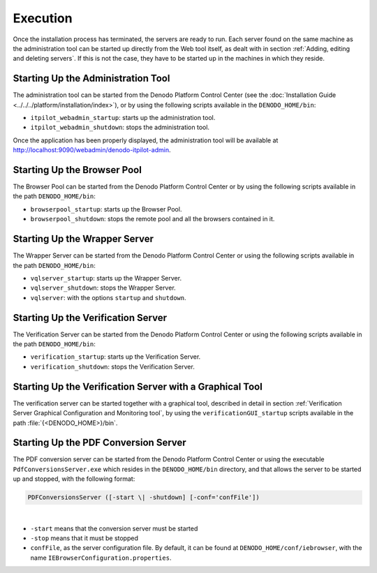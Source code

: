 =========
Execution
=========
   
Once the installation process has terminated, the servers are ready to
run. Each server found on the same machine as the administration tool
can be started up directly from the Web tool itself, as dealt with in
section :ref:`Adding, editing and deleting servers`. If this is not the
case, they have to be started up in the machines in which they reside.



Starting Up the Administration Tool
===================================

The administration tool can be started from the Denodo Platform Control
Center (see the :doc:`Installation Guide <../../../platform/installation/index>`), or by
using the following scripts available in the ``DENODO_HOME/bin``:

-  ``itpilot_webadmin_startup``: starts up the administration tool.
-  ``itpilot_webadmin_shutdown``: stops the administration tool.



Once the application has been properly displayed, the administration
tool will be available at http://localhost:9090/webadmin/denodo-itpilot-admin.

Starting Up the Browser Pool
============================

The Browser Pool can be started from the Denodo Platform Control Center
or by using the
following scripts available in the path ``DENODO_HOME/bin``:

-  ``browserpool_startup``: starts up the Browser Pool.
-  ``browserpool_shutdown``: stops the remote pool and all the browsers
   contained in it.

Starting Up the Wrapper Server
==============================

The Wrapper Server can be started from the Denodo Platform Control
Center or using the following scripts available in the path ``DENODO_HOME/bin``:

-  ``vqlserver_startup``: starts up the Wrapper Server.
-  ``vqlserver_shutdown``: stops the Wrapper Server.
-  ``vqlserver``: with the options ``startup`` and ``shutdown``.

Starting Up the Verification Server
===================================

The Verification Server can be started from the Denodo Platform Control
Center or
using the following scripts available in the path ``DENODO_HOME/bin``:

-  ``verification_startup``: starts up the Verification Server.
-  ``verification_shutdown``: stops the Verification Server.

Starting Up the Verification Server with a Graphical Tool
=========================================================

The verification server can be started together with a graphical tool,
described in detail in section :ref:`Verification Server Graphical
Configuration and Monitoring tool`, by using the
``verificationGUI_startup`` scripts available in the path
:file:`{<DENODO_HOME>}/bin`.

Starting Up the PDF Conversion Server
=====================================

The PDF conversion server can be started from the Denodo Platform
Control Center
or using the executable ``PdfConversionsServer.exe`` which resides in
the ``DENODO_HOME/bin`` directory, and that allows the server to be
started up and stopped, with the following format:

.. code-block:: none

   PDFConversionsServer ([-start \| -shutdown] [-conf='confFile'])

|

-  ``-start`` means that the conversion server must be started

-  ``-stop`` means that it must be stopped

-  ``confFile``, as the server
   configuration file. By default, it can be found at
   ``DENODO_HOME/conf/iebrowser``, with the name
   ``IEBrowserConfiguration.properties``.
